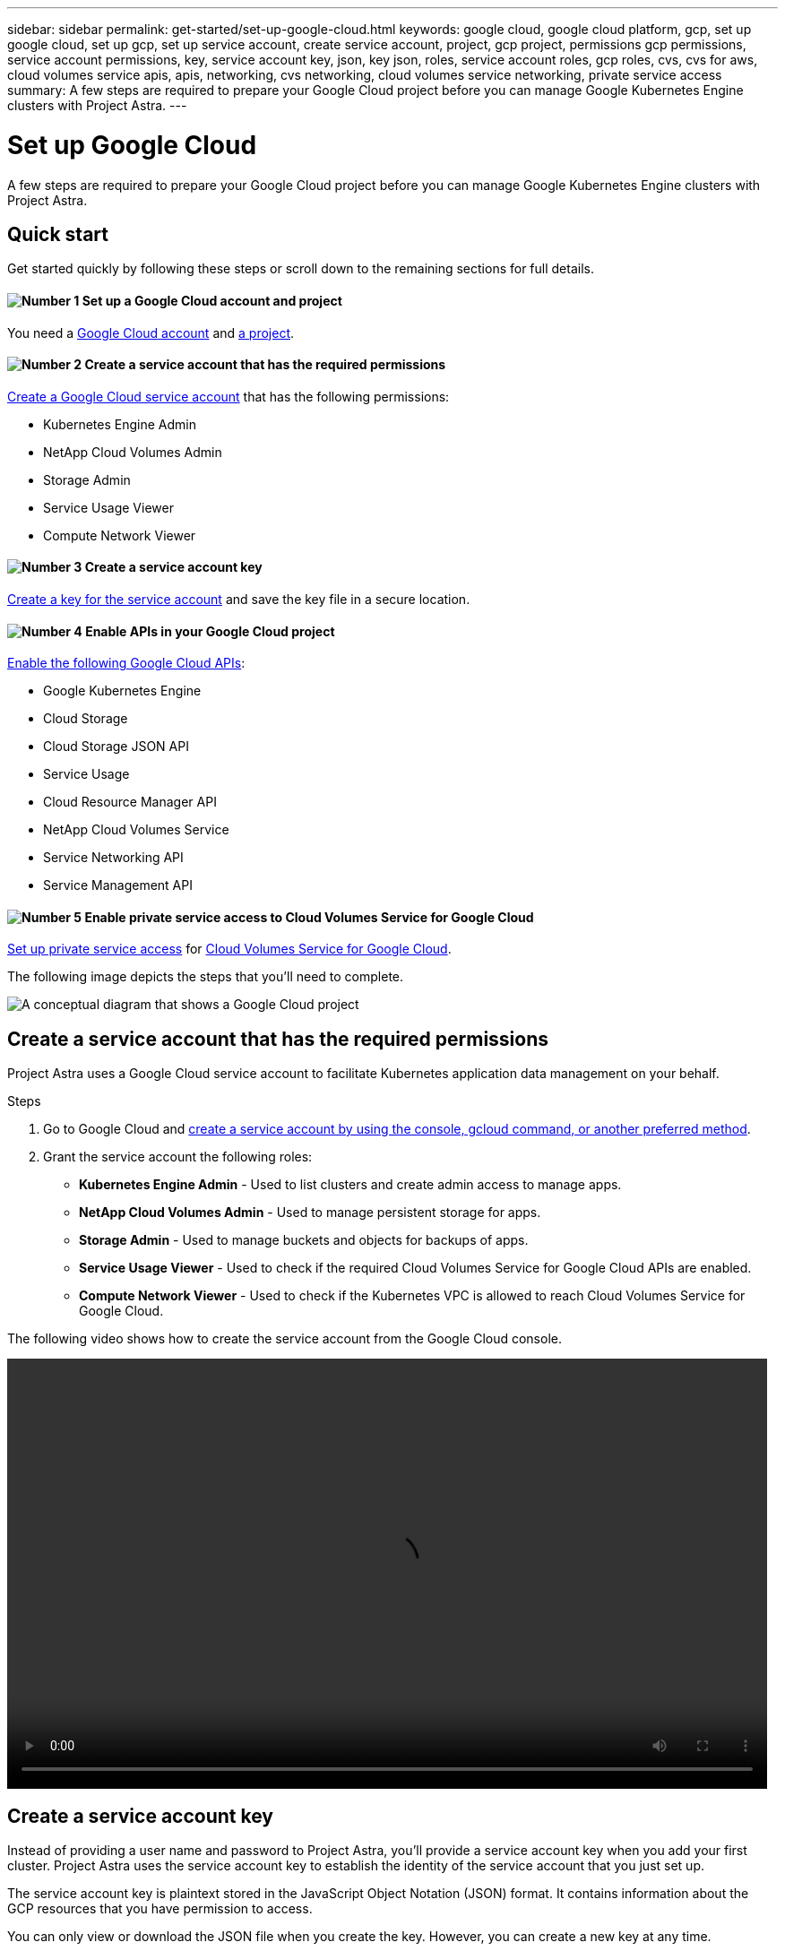 ---
sidebar: sidebar
permalink: get-started/set-up-google-cloud.html
keywords: google cloud, google cloud platform, gcp, set up google cloud, set up gcp, set up service account, create service account, project, gcp project, permissions gcp permissions, service account permissions, key, service account key, json, key json, roles, service account roles, gcp roles, cvs, cvs for aws, cloud volumes service apis, apis, networking, cvs networking, cloud volumes service networking, private service access
summary: A few steps are required to prepare your Google Cloud project before you can manage Google Kubernetes Engine clusters with Project Astra.
---

= Set up Google Cloud
:hardbreaks:
:icons: font
:imagesdir: ../media/get-started/

A few steps are required to prepare your Google Cloud project before you can manage Google Kubernetes Engine clusters with Project Astra.

== Quick start

Get started quickly by following these steps or scroll down to the remaining sections for full details.

==== image:number1.png[Number 1] Set up a Google Cloud account and project

[role="quick-margin-para"]
You need a https://console.cloud.google.com/freetrial[Google Cloud account^] and https://cloud.google.com/resource-manager/docs/creating-managing-projects[a project^].

==== image:number2.png[Number 2] Create a service account that has the required permissions

[role="quick-margin-para"]
https://cloud.google.com/iam/docs/creating-managing-service-accounts#creating_a_service_account[Create a Google Cloud service account^] that has the following permissions:

[role="quick-margin-list"]
* Kubernetes Engine Admin
* NetApp Cloud Volumes Admin
* Storage Admin
* Service Usage Viewer
* Compute Network Viewer

==== image:number3.png[Number 3] Create a service account key

[role="quick-margin-para"]
https://cloud.google.com/iam/docs/creating-managing-service-account-keys#creating_service_account_keys[Create a key for the service account^] and save the key file in a secure location.

==== image:number4.png[Number 4] Enable APIs in your Google Cloud project

[role="quick-margin-para"]
https://cloud.google.com/endpoints/docs/openapi/enable-api[Enable the following Google Cloud APIs^]:

[role="quick-margin-list"]
* Google Kubernetes Engine
* Cloud Storage
* Cloud Storage JSON API
* Service Usage
* Cloud Resource Manager API
* NetApp Cloud Volumes Service
* Service Networking API
* Service Management API

==== image:number5.png[Number 5] Enable private service access to Cloud Volumes Service for Google Cloud

[role="quick-margin-para"]
https://cloud.google.com/solutions/partners/netapp-cloud-volumes/setting-up-private-services-access[Set up private service access^] for https://cloud.google.com/netapp[Cloud Volumes Service for Google Cloud^].

The following image depicts the steps that you'll need to complete.

image:diagram-google-cloud.png[A conceptual diagram that shows a Google Cloud project, a service account with IAM roles and a key, enabled APIs, and private service access to Cloud Volumes Service for Google Cloud.]

== Create a service account that has the required permissions

Project Astra uses a Google Cloud service account to facilitate Kubernetes application data management on your behalf.

.Steps

. Go to Google Cloud and https://cloud.google.com/iam/docs/creating-managing-service-accounts#creating_a_service_account[create a service account by using the console, gcloud command, or another preferred method^].

. Grant the service account the following roles:
+
* *Kubernetes Engine Admin* - Used to list clusters and create admin access to manage apps.

* *NetApp Cloud Volumes Admin* - Used to manage persistent storage for apps.

* *Storage Admin* - Used to manage buckets and objects for backups of apps.

* *Service Usage Viewer* - Used to check if the required Cloud Volumes Service for Google Cloud APIs are enabled.

* *Compute Network Viewer* - Used to check if the Kubernetes VPC is allowed to reach Cloud Volumes Service for Google Cloud.

The following video shows how to create the service account from the Google Cloud console.

video::video-create-gcp-service-account.mp4[width=848, height=480]

== Create a service account key

Instead of providing a user name and password to Project Astra, you'll provide a service account key when you add your first cluster. Project Astra uses the service account key to establish the identity of the service account that you just set up.

The service account key is plaintext stored in the JavaScript Object Notation (JSON) format. It contains information about the GCP resources that you have permission to access.

You can only view or download the JSON file when you create the key. However, you can create a new key at any time.

.Steps

. Go to Google Cloud and https://cloud.google.com/iam/docs/creating-managing-service-account-keys#creating_service_account_keys[create a service account key by using the console, gcloud command, or another preferred method^].

. When prompted, save the service account key file in a secure location.

The following video shows how to create the service account key from the Google Cloud console.

video::video-create-gcp-service-account-key.mp4[width=848, height=480]

== Enable APIs in your Google Cloud project

Your project needs permissions to access specific Google Cloud APIs. APIs are used to interact with Google Cloud resources, such as Google Kubernetes Engine (GKE) clusters and NetApp Cloud Volumes Service storage.

.Step

. https://cloud.google.com/endpoints/docs/openapi/enable-api[Use the Google Cloud console or gcloud CLI to enable the following APIs^]:
+
* Google Kubernetes Engine
* Cloud Storage
* Cloud Storage JSON API
* Service Usage
* Cloud Resource Manager API
* NetApp Cloud Volumes Service
* Service Networking API
* Service Management API
+
The last two APIs are required for Cloud Volumes Service for Google Cloud.

The following video shows how to enable the APIs from the Google Cloud console.

video::video-enable-gcp-apis.mp4[width=848, height=480]

== Enable private service access to Cloud Volumes Service for Google Cloud

Project Astra uses Cloud Volumes Service for Google Cloud as the backend storage for your persistent volumes. Other than the APIs that you enabled in the previous step, the only other requirement is to enable private service access to Cloud Volumes Service.

.Step

. Set up private service access from your project to create a high-throughput and low-latency data-path connection, https://cloud.google.com/solutions/partners/netapp-cloud-volumes/setting-up-private-services-access[as described in the Cloud Volumes Service for Google Cloud documentation^].
